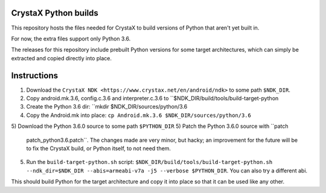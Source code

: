 
CrystaX Python builds
=====================

This repository hosts the files needed for CrystaX to build versions
of Python that aren't yet built in.

For now, the extra files support only Python 3.6.

The releases for this repository include prebuilt Python versions for
some target architectures, which can simply be extracted and copied
directly into place.

Instructions
============

1) Download the ``CrystaX NDK
   <https://www.crystax.net/en/android/ndk>`` to some path
   ``$NDK_DIR``.
2) Copy android.mk.3.6, config.c.3.6 and interpreter.c.3.6 to
   ``$NDK_DIR/build/tools/build-target-python
3) Create the Python 3.6 dir: ``mkdir $NDK_DIR/sources/python/3.6
4) Copy the Android.mk into place: ``cp Android.mk.3.6 $NDK_DIR/sources/python/3.6``
5) Download the Python 3.6.0 source to some path ``$PYTHON_DIR``
5) Patch the Python 3.6.0 source with ``patch
   patch_python3.6.patch``. The changes made are very minor, but
   hacky; an improvement for the future will be to fix the CrystaX
   build, or Python itself, to not need them.
5) Run the ``build-target-python.sh`` script:
   ``$NDK_DIR/build/tools/build-target-python.sh
   --ndk_dir=$NDK_DIR --abis=armeabi-v7a -j5 --verbose
   $PYTHON_DIR``. You can also try a different abi.

This should build Python for the target architecture and copy it into
place so that it can be used like any other.
